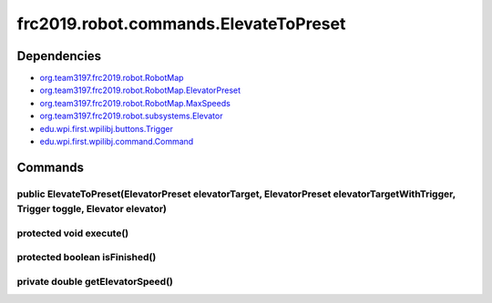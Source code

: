 =======================================
frc2019.robot.commands.ElevateToPreset
=======================================

------------
Dependencies
------------
- `org.team3197.frc2019.robot.RobotMap <https://2019-documentation.readthedocs.io/en/latest/Class%20Documentation/RobotMap.html>`_
- `org.team3197.frc2019.robot.RobotMap.ElevatorPreset <https://2019-documentation.readthedocs.io/en/latest/Class%20Documentation/RobotMap.html#public-static-enum-elevatorpreset>`_
- `org.team3197.frc2019.robot.RobotMap.MaxSpeeds <https://2019-documentation.readthedocs.io/en/latest/Class%20Documentation/RobotMap.html#public-static-enum-maxspeeds>`_
- `org.team3197.frc2019.robot.subsystems.Elevator <https://2019-documentation.readthedocs.io/en/latest/Class%20Documentation/Subsystems/Elevator.html>`_
- `edu.wpi.first.wpilibj.buttons.Trigger <http://first.wpi.edu/FRC/roborio/release/docs/java/edu/wpi/first/wpilibj/buttons/Trigger.html>`_
- `edu.wpi.first.wpilibj.command.Command <http://first.wpi.edu/FRC/roborio/release/docs/java/edu/wpi/first/wpilibj/command/Command.html>`_

--------
Commands
--------

~~~~~~~~~~~~~~~~~~~~~~~~~~~~~~~~~~~~~~~~~~~~~~~~~~~~~~~~~~~~~~~~~~~~~~~~~~~~~~~~~~~~~~~~~~~~~~~~~~~~~~~~~~~~~~~~~~~~~~~~~~~~~~~~~~
public ElevateToPreset(ElevatorPreset elevatorTarget, ElevatorPreset elevatorTargetWithTrigger, Trigger toggle, Elevator elevator)
~~~~~~~~~~~~~~~~~~~~~~~~~~~~~~~~~~~~~~~~~~~~~~~~~~~~~~~~~~~~~~~~~~~~~~~~~~~~~~~~~~~~~~~~~~~~~~~~~~~~~~~~~~~~~~~~~~~~~~~~~~~~~~~~~~

~~~~~~~~~~~~~~~~~~~~~~~~
protected void execute()
~~~~~~~~~~~~~~~~~~~~~~~~

~~~~~~~~~~~~~~~~~~~~~~~~~~~~~~
protected boolean isFinished()
~~~~~~~~~~~~~~~~~~~~~~~~~~~~~~

~~~~~~~~~~~~~~~~~~~~~~~~~~~~~~~~~
private double getElevatorSpeed()
~~~~~~~~~~~~~~~~~~~~~~~~~~~~~~~~~
